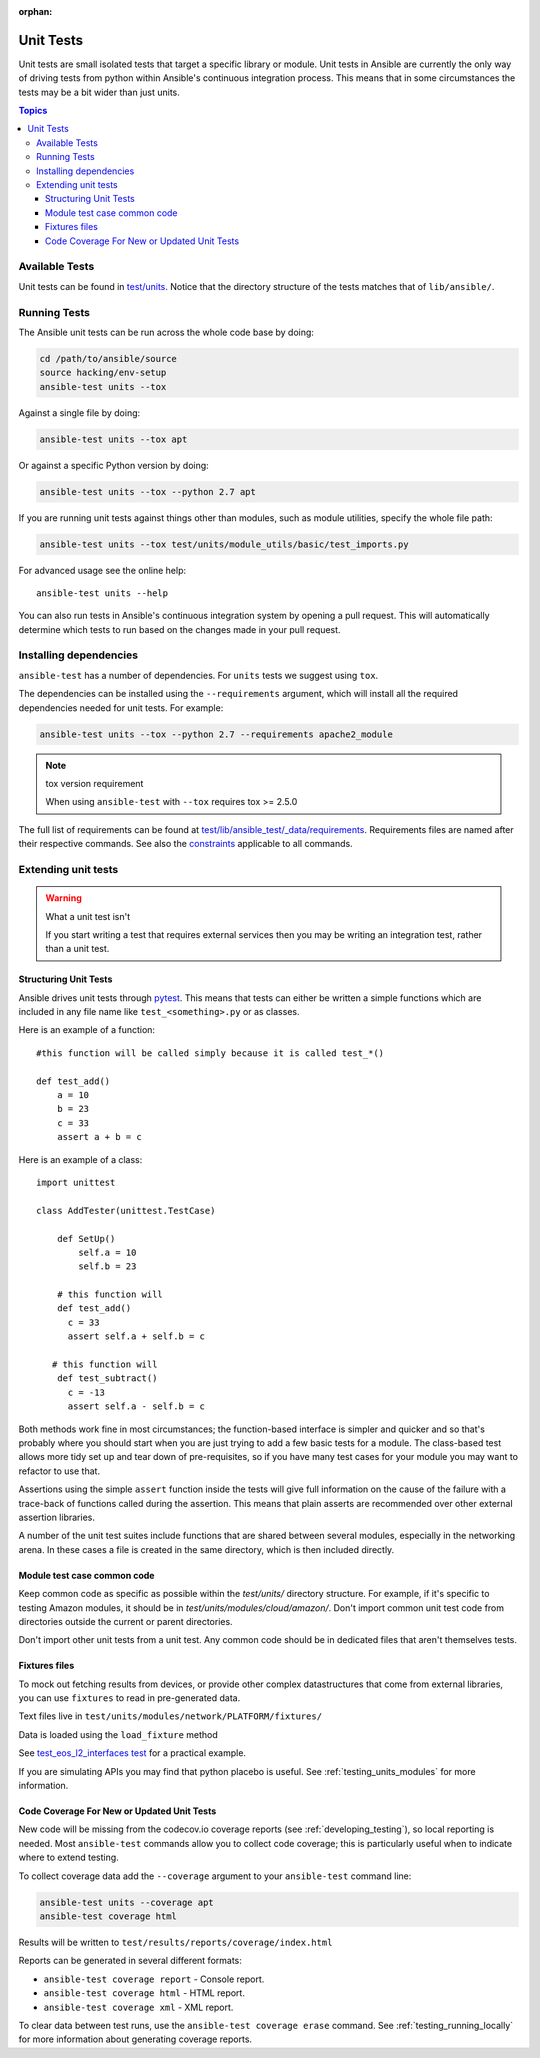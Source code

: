 :orphan:

.. _testing_units:

**********
Unit Tests
**********

Unit tests are small isolated tests that target a specific library or module.  Unit tests
in Ansible are currently the only way of driving tests from python within Ansible's
continuous integration process. This means that in some circumstances the tests may be a
bit wider than just units.

.. contents:: Topics

Available Tests
===============

Unit tests can be found in `test/units
<https://github.com/ansible/ansible/tree/devel/test/units>`_. Notice that the directory
structure of the tests matches that of ``lib/ansible/``.

Running Tests
=============

The Ansible unit tests can be run across the whole code base by doing:

.. code:: shell

    cd /path/to/ansible/source
    source hacking/env-setup
    ansible-test units --tox

Against a single file by doing:

.. code:: shell

   ansible-test units --tox apt

Or against a specific Python version by doing:

.. code:: shell

   ansible-test units --tox --python 2.7 apt

If you are running unit tests against things other than modules, such as module utilities, specify the whole file path:

.. code:: shell

   ansible-test units --tox test/units/module_utils/basic/test_imports.py

For advanced usage see the online help::

   ansible-test units --help

You can also run tests in Ansible's continuous integration system by opening a pull
request.  This will automatically determine which tests to run based on the changes made
in your pull request.


Installing dependencies
=======================

``ansible-test`` has a number of dependencies. For ``units`` tests we suggest using ``tox``.

The dependencies can be installed using the ``--requirements`` argument, which will
install all the required dependencies needed for unit tests. For example:

.. code:: shell

   ansible-test units --tox --python 2.7 --requirements apache2_module


.. note:: tox version requirement

   When using ``ansible-test`` with ``--tox`` requires tox >= 2.5.0


The full list of requirements can be found at `test/lib/ansible_test/_data/requirements
<https://github.com/ansible/ansible/tree/devel/test/lib/ansible_test/_data/requirements>`_. Requirements
files are named after their respective commands. See also the `constraints
<https://github.com/ansible/ansible/blob/devel/test/lib/ansible_test/_data/requirements/constraints.txt>`_
applicable to all commands.


Extending unit tests
====================


.. warning:: What a unit test isn't

   If you start writing a test that requires external services then
   you may be writing an integration test, rather than a unit test.


Structuring Unit Tests
``````````````````````

Ansible drives unit tests through `pytest <https://docs.pytest.org/en/latest/>`_. This
means that tests can either be written a simple functions which are included in any file
name like ``test_<something>.py`` or as classes.

Here is an example of a function::

  #this function will be called simply because it is called test_*()

  def test_add()
      a = 10
      b = 23
      c = 33
      assert a + b = c

Here is an example of a class::

  import unittest

  class AddTester(unittest.TestCase)

      def SetUp()
          self.a = 10
          self.b = 23

      # this function will
      def test_add()
        c = 33
        assert self.a + self.b = c

     # this function will
      def test_subtract()
        c = -13
        assert self.a - self.b = c

Both methods work fine in most circumstances; the function-based interface is simpler and
quicker and so that's probably where you should start when you are just trying to add a
few basic tests for a module.  The class-based test allows more tidy set up and tear down
of pre-requisites, so if you have many test cases for your module you may want to refactor
to use that.

Assertions using the simple ``assert`` function inside the tests will give full
information on the cause of the failure with a trace-back of functions called during the
assertion.  This means that plain asserts are recommended over other external assertion
libraries.

A number of the unit test suites include functions that are shared between several
modules, especially in the networking arena.  In these cases a file is created in the same
directory, which is then included directly.


Module test case common code
````````````````````````````

Keep common code as specific as possible within the `test/units/` directory structure. For
example, if it's specific to testing Amazon modules, it should be in
`test/units/modules/cloud/amazon/`. Don't import common unit test code from directories
outside the current or parent directories.

Don't import other unit tests from a unit test. Any common code should be in dedicated
files that aren't themselves tests.


Fixtures files
``````````````

To mock out fetching results from devices, or provide other complex datastructures that
come from external libraries, you can use ``fixtures`` to read in pre-generated data.

Text files live in ``test/units/modules/network/PLATFORM/fixtures/``

Data is loaded using the ``load_fixture`` method

See `test_eos_l2_interfaces test
<https://github.com/ansible/ansible/blob/devel/test/units/modules/network/eos/test_eos_l2_interfaces.py>`_
for a practical example.

If you are simulating APIs you may find that python placebo is useful.  See
:ref:`testing_units_modules` for more information.


Code Coverage For New or Updated Unit Tests
```````````````````````````````````````````
New code will be missing from the codecov.io coverage reports (see :ref:`developing_testing`), so
local reporting is needed.  Most ``ansible-test`` commands allow you to collect code
coverage; this is particularly useful when to indicate where to extend testing.

To collect coverage data add the ``--coverage`` argument to your ``ansible-test`` command line:

.. code:: shell

   ansible-test units --coverage apt
   ansible-test coverage html

Results will be written to ``test/results/reports/coverage/index.html``

Reports can be generated in several different formats:

* ``ansible-test coverage report`` - Console report.
* ``ansible-test coverage html`` - HTML report.
* ``ansible-test coverage xml`` - XML report.

To clear data between test runs, use the ``ansible-test coverage erase`` command.  See
:ref:`testing_running_locally` for more information about generating coverage
reports.


.. seealso::

   :ref:`testing_units_modules`
       Special considerations for unit testing modules
   :ref:`testing_running_locally`
       Running tests locally including gathering and reporting coverage data
   `Python 3 documentation - 26.4. unittest — Unit testing framework <https://docs.python.org/3/library/unittest.html>`_
       The documentation of the unittest framework in python 3
   `Python 2 documentation - 25.3. unittest — Unit testing framework <https://docs.python.org/3/library/unittest.html>`_
       The documentation of the earliest supported unittest framework - from Python 2.6
   `pytest: helps you write better programs <https://docs.pytest.org/en/latest/>`_
       The documentation of pytest - the framework actually used to run Ansible unit tests
